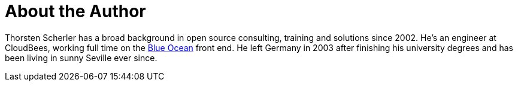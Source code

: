 = About the Author
:page-layout: author
:page-author_name: Thorsten Scherler
:page-github: scherler
:page-authoravatar: ../../images/images/avatars/no_image.svg
:page-twitter: thorScherler

Thorsten Scherler has a broad background in open source consulting, training and solutions since 2002.
He's an engineer at CloudBees, working full time on the link:/projects/blueocean/[Blue Ocean] front end.
He left Germany in 2003 after finishing his university degrees and has been living in sunny Seville ever since.
